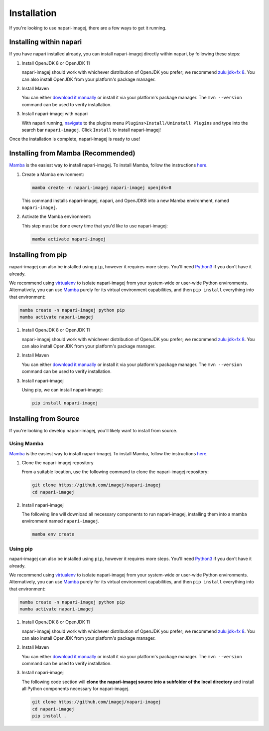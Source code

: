 ============
Installation
============

If you're looking to use napari-imagej, there are a few ways to get it running.

Installing within napari
========================

If you have napari installed already, you can install napari-imagej directly within napari, by following these steps:

#. Install OpenJDK 8 or OpenJDK 11

   napari-imagej should work with whichever distribution of OpenJDK you prefer; we recommend `zulu jdk+fx 8 <https://www.azul.com/downloads/zulu-community/?version=java-8-lts&package=jdk-fx>`_. You can also install OpenJDK from your platform's package manager.

#. Install Maven

   You can either `download it manually <https://maven.apache.org/>`_ or install it via your platform's package manager. The ``mvn --version`` command can be used to verify installation.

#. Install napari-imagej with napari

   With napari running, `navigate <https://napari.org/stable/plugins/find_and_install_plugin.html#installing-plugins-with-napari>`_ to the plugins menu ``Plugins>Install/Uninstall Plugins`` and type into the search bar ``napari-imagej``. Click ``Install`` to install napari-imagej!

Once the installation is complete, napari-imagej is ready to use!

Installing from Mamba (Recommended)
===================================

Mamba_ is the easiest way to install napari-imagej. To install Mamba, follow the instructions `here <https://mamba.readthedocs.io/en/latest/installation.html>`_.

#. Create a Mamba environment:

   .. code-block:: bash

      mamba create -n napari-imagej napari-imagej openjdk=8

   This command installs napari-imagej, napari, and OpenJDK8 into a new Mamba environment, named ``napari-imagej``.

#. Activate the Mamba environment:

   This step must be done every time that you'd like to use napari-imagej:

   .. code-block:: bash

      mamba activate napari-imagej

Installing from pip
===================

napari-imagej can also be installed using ``pip``, however it requires more steps. You'll need Python3_ if you don't have it already.

We recommend using virtualenv_ to isolate napari-imagej from your system-wide or user-wide Python environments. Alternatively, you can use Mamba_ purely for its virtual environment capabilities, and then ``pip install`` everything into that environment:

.. code-block:: bash

   mamba create -n napari-imagej python pip
   mamba activate napari-imagej

#. Install OpenJDK 8 or OpenJDK 11

   napari-imagej should work with whichever distribution of OpenJDK you prefer; we recommend `zulu jdk+fx 8 <https://www.azul.com/downloads/zulu-community/?version=java-8-lts&package=jdk-fx>`_. You can also install OpenJDK from your platform's package manager.

#. Install Maven

   You can either `download it manually <https://maven.apache.org/>`_ or install it via your platform's package manager. The ``mvn --version`` command can be used to verify installation.

#. Install napari-imagej

   Using pip, we can install napari-imagej:

   .. code-block:: bash

      pip install napari-imagej


Installing from Source
======================

If you're looking to develop napari-imagej, you'll likely want to install from source.

Using Mamba
-----------

Mamba_ is the easiest way to install napari-imagej. To install Mamba, follow the instructions `here <https://mamba.readthedocs.io/en/latest/installation.html>`_.

#. Clone the napari-imagej repository

   From a suitable location, use the following command to clone the napari-imagej repository:

   .. code-block:: bash

      git clone https://github.com/imagej/napari-imagej
      cd napari-imagej

#. Install napari-imagej

   The following line will download all necessary components to run napari-imagej, installing them into a mamba environment named ``napari-imagej``.

   .. code-block:: bash

      mamba env create

Using pip
---------
napari-imagej can also be installed using ``pip``, however it requires more steps. You'll need Python3_ if you don't have it already.

We recommend using virtualenv_ to isolate napari-imagej from your system-wide or user-wide Python environments. Alternatively, you can use Mamba_ purely for its virtual environment capabilities, and then ``pip install`` everything into that environment:

.. code-block:: bash

   mamba create -n napari-imagej python pip
   mamba activate napari-imagej

#. Install OpenJDK 8 or OpenJDK 11

   napari-imagej should work with whichever distribution of OpenJDK you prefer; we recommend `zulu jdk+fx 8 <https://www.azul.com/downloads/zulu-community/?version=java-8-lts&package=jdk-fx>`_. You can also install OpenJDK from your platform's package manager.

#. Install Maven

   You can either `download it manually <https://maven.apache.org/>`_ or install it via your platform's package manager. The ``mvn --version`` command can be used to verify installation.

#. Install napari-imagej

   The following code section will **clone the napari-imagej source into a subfolder of the local directory** and install all Python components necessary for napari-imagej.

   .. code-block:: bash

      git clone https://github.com/imagej/napari-imagej
      cd napari-imagej
      pip install .

.. _Mamba: https://mamba.readthedocs.io/en/latest/
.. _napari_imagej: https://github.com/imagej/napari-imagej
.. _Python3: https://www.python.org/
.. _virtualenv: https://virtualenv.pypa.io/en/latest/
